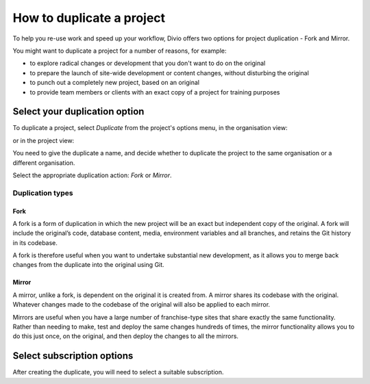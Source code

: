 .. _how-to-duplicate-project:

How to duplicate a project
==========================

To help you re-use work and speed up your workflow, Divio offers two options for project duplication - Fork
and Mirror.

You might want to duplicate a project for a number of reasons, for example:

* to explore radical changes or development that you don't want to do on the original
* to prepare the launch of site-wide development or content changes, without disturbing the original
* to punch out a completely new project, based on an original
* to provide team members or clients with an exact copy of a project for training purposes


.. _how-to-duplicate-project-options:

Select your duplication option
------------------------------

To duplicate a project, select *Duplicate* from the project's options menu, in the organisation view:

.. image:: /images/guides/options-menu-organisations-view.png
   :alt: 'options menu'
   :width: 685

or in the project view:

.. image:: /images/guides/options-menu-project-view.png
   :alt: 'options menu'
   :width: 690

You need to give the duplicate a name, and decide whether to duplicate the project to the same organisation or a
different organisation.

Select the appropriate duplication action: *Fork* or *Mirror*.

.. _duplication-types:

Duplication types
~~~~~~~~~~~~~~~~~~~


Fork
^^^^

A fork is a form of duplication in which the new project will be an exact but independent copy of the original. A fork
will include the original’s code, database content, media, environment variables and all branches,  and retains the Git
history in its codebase. 

A fork is therefore useful when you want to undertake substantial new development, as it allows you to merge back
changes from the duplicate into the original using Git.



Mirror
^^^^^^

A mirror, unlike a fork, is dependent on the original it is created from. A mirror shares its codebase with
the original.  Whatever changes made to the codebase of the original will also be applied to each mirror.

Mirrors are useful when you have a large number of franchise-type sites that share exactly the same functionality.
Rather than needing to make, test and deploy the same changes hundreds of times, the mirror functionality allows you to
do this just once, on the original, and then deploy the changes to all the mirrors.


Select subscription options
---------------------------

After creating the duplicate, you will need to select a suitable subscription.
